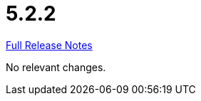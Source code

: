 // SPDX-FileCopyrightText: 2023 Artemis Changelog Contributors
//
// SPDX-License-Identifier: CC-BY-SA-4.0

= 5.2.2

link:https://github.com/ls1intum/Artemis/releases/tag/5.2.2[Full Release Notes]

No relevant changes.
